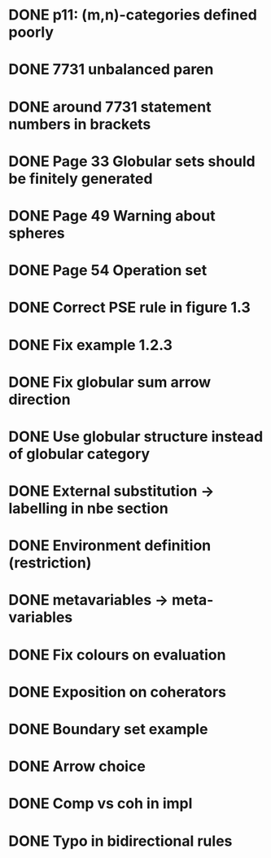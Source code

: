 * DONE p11: (m,n)-categories defined poorly
* DONE 7731 unbalanced paren
* DONE around 7731 statement numbers in brackets
* DONE Page 33 Globular sets should be finitely generated
* DONE Page 49 Warning about spheres
* DONE Page 54 Operation set
* DONE Correct PSE rule in figure 1.3
* DONE Fix example 1.2.3
* DONE Fix globular sum arrow direction
* DONE Use globular structure instead of globular category
* DONE External substitution -> labelling in nbe section
* DONE Environment definition (restriction)
* DONE metavariables -> meta-variables
* DONE Fix colours on evaluation
* DONE Exposition on coherators
* DONE Boundary set example
* DONE Arrow choice
* DONE Comp vs coh in impl
* DONE Typo in bidirectional rules



